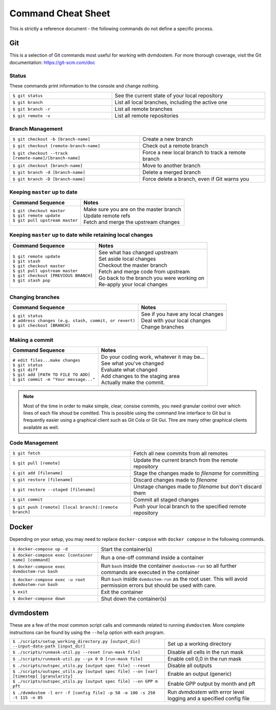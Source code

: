 .. # with overline, for parts
   * with overline, for chapters
   =, for sections
   -, for subsections
   ^, for subsubsections
   ", for paragraphs

###################
Command Cheat Sheet
###################
This is strictly a reference document - the following commands do not define
a specific process.

===
Git
===
This is a selection of Git commands most useful for working with dvmdostem.
For more thorough coverage, visit the Git documentation:
https://git-scm.com/doc

------
Status
------
These commands print information to the console and change nothing.

.. list-table::
   :width: 100%
   :widths: 40 60

   * - ``$ git status``
     - See the current state of your local repository
   * - ``$ git branch``
     - List all local branches, including the active one
   * - ``$ git branch -r``
     - List all remote branches
   * - ``$ git remote -v``
     - List all remote repositories

-----------------
Branch Management
-----------------
.. list-table::

   * - ``$ git checkout -b [branch-name]``
     - Create a new branch
   * - ``$ git checkout [remote-branch-name]``
     - Check out a remote branch
   * - ``$ git checkout --track [remote-name]/[branch-name]``
     - Force a new local branch to track a remote branch
   * - ``$ git checkout [branch-name]``
     - Move to another branch
   * - ``$ git branch -d [branch-name]``
     - Delete a merged branch
   * - ``$ git branch -D [branch-name]``
     - Force delete a branch, even if Git warns you

-------------------------------
Keeping ``master`` up to date
-------------------------------

.. list-table::

   * - **Command Sequence**
     - **Notes**
   * - | ``$ git checkout master``  
       | ``$ git remote update`` 
       | ``$ git pull upstream master``
     - | Make sure you are on the master branch
       | Update remote refs
       | Fetch and merge the upstream changes


--------------------------------------------------------------
Keeping ``master`` up to date while retaining local changes
--------------------------------------------------------------

.. list-table::

   * - **Command Sequence**
     - **Notes**
   * - | ``$ git remote update``
       | ``$ git stash``
       | ``$ git checkout master``
       | ``$ git pull upstream master``
       | ``$ git checkout [PREVIOUS BRANCH]``
       | ``$ git stash pop``
     - | See what has changed upstream
       | Set aside local changes
       | Checkout the master branch
       | Fetch and merge code from upstream
       | Go back to the branch you were working on
       | Re-apply your local changes

-------------------------------
Changing branches
-------------------------------

.. list-table::

   * - **Command Sequence**
     - **Notes**
   * - | ``$ git status``  
       | ``# address changes (e.g. stash, commit, or revert)`` 
       | ``$ git checkout [BRANCH]``
     - | See if you have any local changes
       | Deal with your local changes
       | Change branches

-------------------------------
Making a commit
-------------------------------

.. list-table::

   * - **Command Sequence**
     - **Notes**
   * - | ``# edit files...make changes``  
       | ``$ git status`` 
       | ``$ git diff``
       | ``$ git add [PATH TO FILE TO ADD]``
       | ``$ git commit -m "Your message..."``
     - | Do your coding work, whatever it may be...
       | See what you've changed
       | Evaluate what changed
       | Add changes to the staging area
       | Actually make the commit.

.. note:: 

   Most of the time in order to make simple, clear, consise commits, you need
   granular control over which lines of each file shoud be comitted. This is
   possible using the command line interface to Git but is frequently easier
   using a graphical client such as Git Cola or Git Gui. Thre are many other
   graphical clients available as well. 




---------------
Code Management
---------------
.. list-table::

   * - ``$ git fetch``
     - Fetch all new commits from all remotes
   * - ``$ git pull [remote]``
     - Update the current branch from the remote repository
   * - ``$ git add [filename]``
     - Stage the changes made to `filename` for committing
   * - ``$ git restore [filename]``
     - Discard changes made to `filename`
   * - ``$ git restore --staged [filename]``
     - Unstage changes made to `filename` but don't discard them
   * - ``$ git commit``
     - Commit all staged changes
   * - ``$ git push [remote] [local branch]:[remote branch]``
     - Push your local branch to the specified remote repository

======
Docker
======
Depending on your setup, you may need to replace ``docker-compose`` with
``docker compose`` in the following commands.

.. list-table::

   * - ``$ docker-compose up -d``
     - Start the container(s)
   * - ``$ docker-compose exec [container name] [command]``
     - Run a one-off command inside a container
   * - ``$ docker-compose exec dvmdostem-run bash``
     - Run ``bash`` inside the container ``dvmdostem-run`` so all further
       commands are executed in the container
   * - ``$ docker-compose exec -u root dvmdostem-run bash``
     - Run ``bash`` inside ``dvmdostem-run`` as the root user. This will avoid
       permission errors but should be used with care.
   * - ``$ exit``
     - Exit the container
   * - ``$ docker-compose down``
     - Shut down the container(s)

=========
dvmdostem
=========
These are a few of the most common script calls and commands related to
running ``dvmdostem``. More complete instructions can be found by using the
``--help`` option with each program.

.. list-table::

   * - ``$ ./scripts/setup_working_directory.py [output_dir] --input-data-path
       [input_dir]``
     - Set up a working directory
   * - ``$ ./scripts/runmask-util.py --reset [run-mask file]``
     - Disable all cells in the run mask
   * - ``$ ./scripts/runmask-util.py --yx 0 0 [run-mask file]``
     - Enable cell 0,0 in the run mask
   * - ``$ ./scripts/outspec_utils.py [output spec file] --reset``
     - Disable all outputs
   * - ``$ ./scripts/outspec_utils.py [output spec file] --on [var] [timestep]
       [granularity]``
     - Enable an output (generic)
   * - ``$ ./scripts/outspec_utils.py [output spec file] --on GPP m pft``
     - Enable GPP output by month and pft
   * - ``$ ./dvmdostem -l err -f [config file] -p 50 -e 100 -s 250 -t 115 -n 85``
     - Run `dvmdostem` with error level logging and a specified config file